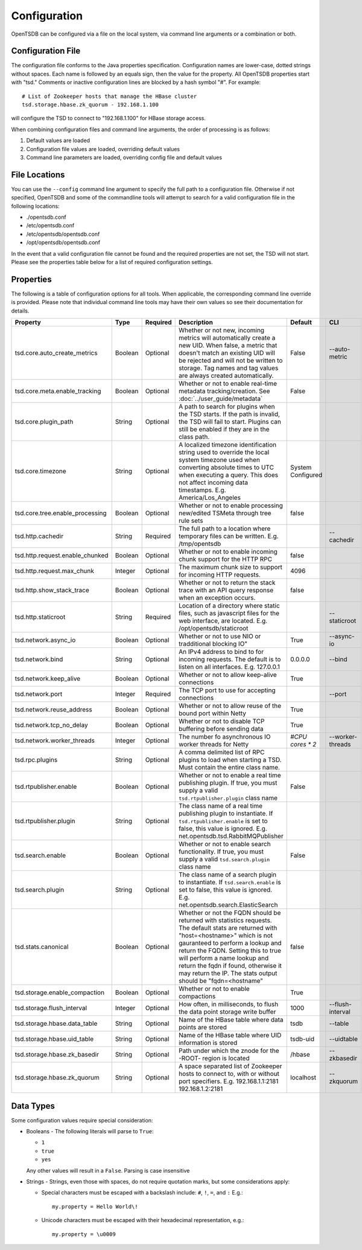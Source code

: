 Configuration
-------------

OpenTSDB can be configured via a file on the local system, via command line arguments or a combination or both. 

Configuration File
^^^^^^^^^^^^^^^^^^

The configuration file conforms to the Java properties specification. Configuration names are lower-case, dotted strings without spaces. Each name is followed by an equals sign, then the value for the property. All OpenTSDB properties start with "tsd." Comments or inactive configuration lines are blocked by a hash symbol "#". For example::

  # List of Zookeeper hosts that manage the HBase cluster
  tsd.storage.hbase.zk_quorum - 192.168.1.100
  
will configure the TSD to connect to "192.168.1.100" for HBase storage access.

When combining configuration files and command line arguments, the order of processing is as follows:

#. Default values are loaded
#. Configuration file values are loaded, overriding default values
#. Command line parameters are loaded, overriding config file and default values 

File Locations
^^^^^^^^^^^^^^

You can use the ``--config`` command line argument to specify the full path to a configuration file. Otherwise if not specified, OpenTSDB and some of the commandline tools will attempt to search for a valid configuration file in the following locations:

* ./opentsdb.conf
* /etc/opentsdb.conf
* /etc/opentsdb/opentsdb.conf
* /opt/opentsdb/opentsdb.conf

In the event that a valid configuration file cannot be found and the required properties are not set, the TSD will not start. Please see the properties table below for a list of required configuration settings.

Properties
^^^^^^^^^^

The following is a table of configuration options for all tools. When applicable, the corresponding command line override is provided. Please note that individual command line tools may have their own values so see their documentation for details.

.. csv-table::
   :header: "Property", "Type", "Required", "Description", "Default", "CLI"
   :widths: 20, 5, 5, 55, 5, 10

   "tsd.core.auto_create_metrics", "Boolean", "Optional", "Whether or not new, incoming metrics will automatically create a new UID. When false, a metric that doesn't match an existing UID will be rejected and will not be written to storage. Tag names and tag values are always created automatically.", "False", "--auto-metric"
   "tsd.core.meta.enable_tracking", "Boolean", "Optional", "Whether or not to enable real-time metadata tracking/creation. See :doc:`../user_guide/metadata`", "False", ""
   "tsd.core.plugin_path", "String", "Optional", "A path to search for plugins when the TSD starts. If the path is invalid, the TSD will fail to start. Plugins can still be enabled if they are in the class path.", "", ""
   "tsd.core.timezone", "String", "Optional", "A localized timezone identification string used to override the local system timezone used when converting absolute times to UTC when executing a query. This does not affect incoming data timestamps.
   E.g. America/Los_Angeles", "System Configured", ""
   "tsd.core.tree.enable_processing", "Boolean", "Optional", "Whether or not to enable processing new/edited TSMeta through tree rule sets", "false", ""
   "tsd.http.cachedir", "String", "Required", "The full path to a location where temporary files can be written.
   E.g. /tmp/opentsdb", "", "--cachedir"
   "tsd.http.request.enable_chunked", "Boolean", "Optional", "Whether or not to enable incoming chunk support for the HTTP RPC", "false", ""
   "tsd.http.request.max_chunk", "Integer", "Optional", "The maximum chunk size to support for incoming HTTP requests.", "4096", ""
   "tsd.http.show_stack_trace", "Boolean", "Optional", "Whether or not to return the stack trace with an API query response when an exception occurs.", "false", ""
   "tsd.http.staticroot", "String", "Required", "Location of a directory where static files, such as javascript files for the web interface, are located.
   E.g. /opt/opentsdb/staticroot", "", "--staticroot"
   "tsd.network.async_io", "Boolean", "Optional", Whether or not to use NIO or tradditional blocking IO", "True", "--async-io"
   "tsd.network.bind", "String", "Optional", "An IPv4 address to bind to for incoming requests. The default is to listen on all interfaces.
   E.g. 127.0.0.1", "0.0.0.0", "--bind"
   "tsd.network.keep_alive", "Boolean", "Optional", "Whether or not to allow keep-alive connections", "True", ""
   "tsd.network.port", "Integer", "Required", "The TCP port to use for accepting connections", "", "--port"
   "tsd.network.reuse_address", "Boolean", "Optional", "Whether or not to allow reuse of the bound port within Netty", "True", ""
   "tsd.network.tcp_no_delay", "Boolean", "Optional", "Whether or not to disable TCP buffering before sending data", "True", ""
   "tsd.network.worker_threads", "Integer", "Optional", "The number fo asynchronous IO worker threads for Netty", "*#CPU cores \* 2*", "--worker-threads"
   "tsd.rpc.plugins", "String", "Optional", "A comma delimited list of RPC plugins to load when starting a TSD. Must contain the entire class name.", "", ""
   "tsd.rtpublisher.enable", "Boolean", "Optional", "Whether or not to enable a real time publishing plugin. If true, you must supply a valid ``tsd.rtpublisher.plugin`` class name", "False", ""
   "tsd.rtpublisher.plugin", "String", "Optional", "The class name of a real time publishing plugin to instantiate. If ``tsd.rtpublisher.enable`` is set to false, this value is ignored.
   E.g. net.opentsdb.tsd.RabbitMQPublisher", "", ""
   "tsd.search.enable", "Boolean", "Optional", "Whether or not to enable search functionality. If true, you must supply a valid ``tsd.search.plugin`` class name", "False", ""
   "tsd.search.plugin", "String", "Optional", "The class name of a search plugin to instantiate. If ``tsd.search.enable`` is set to false, this value is ignored.
   E.g. net.opentsdb.search.ElasticSearch", "", ""
   "tsd.stats.canonical", "Boolean", "Optional", "Whether or not the FQDN should be returned with statistics requests. The default stats are returned with ""host=<hostname>"" which is not gauranteed to perform a lookup and return the FQDN. Setting this to true will perform a name lookup and return the fqdn if found, otherwise it may return the IP. The stats output should be ""fqdn=<hostname""", "false", ""
   "tsd.storage.enable_compaction", "Boolean", "Optional", "Whether or not to enable compactions", "True", ""
   "tsd.storage.flush_interval", "Integer", "Optional", "How often, in milliseconds, to flush the data point storage write buffer", "1000", "--flush-interval"
   "tsd.storage.hbase.data_table", "String", "Optional", "Name of the HBase table where data points are stored", "tsdb", "--table"
   "tsd.storage.hbase.uid_table", "String", "Optional", "Name of the HBase table where UID information is stored", "tsdb-uid", "--uidtable"
   "tsd.storage.hbase.zk_basedir", "String", "Optional", "Path under which the znode for the -ROOT- region is located", "/hbase", "--zkbasedir"
   "tsd.storage.hbase.zk_quorum", "String", "Optional", "A space separated list of Zookeeper hosts to connect to, with or without port specifiers.
   E.g. 192.168.1.1:2181 192.168.1.2:2181", "localhost", "--zkquorum"
   
Data Types
^^^^^^^^^^

Some configuration values require special consideration:

* Booleans - The following literals will parse to ``True``:

  * ``1``
  * ``true``
  * ``yes``
  
  Any other values will result in a ``False``. Parsing is case insensitive
  
* Strings - Strings, even those with spaces, do not require quotation marks, but some considerations apply:

  * Special characters must be escaped with a backslash include: ``#``, ``!``, ``=``, and ``:``
    E.g.::
    
      my.property = Hello World\!
      
  * Unicode characters must be escaped with their hexadecimal representation, e.g.::
  
      my.property = \u0009